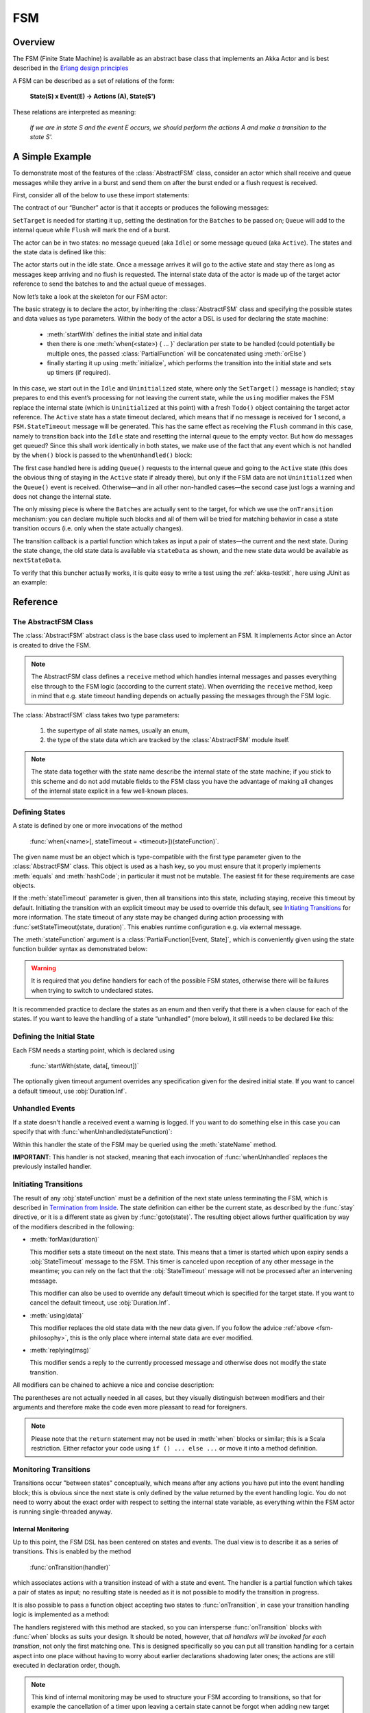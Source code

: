 .. _fsm-java:

#####
 FSM 
#####


Overview
========

The FSM (Finite State Machine) is available as an abstract base class that implements
an Akka Actor and is best described in the `Erlang design principles
<http://www.erlang.org/documentation/doc-4.8.2/doc/design_principles/fsm.html>`_

A FSM can be described as a set of relations of the form:

  **State(S) x Event(E) -> Actions (A), State(S')**

These relations are interpreted as meaning:

  *If we are in state S and the event E occurs, we should perform the actions A
  and make a transition to the state S'.*


A Simple Example
================

To demonstrate most of the features of the :class:`AbstractFSM` class, consider an
actor which shall receive and queue messages while they arrive in a burst and
send them on after the burst ended or a flush request is received.

First, consider all of the below to use these import statements:

.. includecode:: code/docs/actorlambda/fsm/Buncher.java#simple-imports

The contract of our “Buncher” actor is that it accepts or produces the following messages:

.. includecode:: code/docs/actorlambda/fsm/Events.java
   :include: simple-events
   :exclude: boilerplate

``SetTarget`` is needed for starting it up, setting the destination for the
``Batches`` to be passed on; ``Queue`` will add to the internal queue while
``Flush`` will mark the end of a burst.

The actor can be in two states: no message queued (aka ``Idle``) or some
message queued (aka ``Active``). The states and the state data is defined like this:

.. includecode:: code/docs/actorlambda/fsm/Buncher.java
   :include: simple-state
   :exclude: boilerplate

The actor starts out in the idle state. Once a message arrives it will go to the
active state and stay there as long as messages keep arriving and no flush is
requested. The internal state data of the actor is made up of the target actor
reference to send the batches to and the actual queue of messages.

Now let’s take a look at the skeleton for our FSM actor:

.. includecode:: code/docs/actorlambda/fsm/Buncher.java
   :include: simple-fsm
   :exclude: transition-elided,unhandled-elided

The basic strategy is to declare the actor, by inheriting the :class:`AbstractFSM` class
and specifying the possible states and data values as type parameters. Within
the body of the actor a DSL is used for declaring the state machine:

 * :meth:`startWith` defines the initial state and initial data
 * then there is one :meth:`when(<state>) { ... }` declaration per state to be
   handled (could potentially be multiple ones, the passed
   :class:`PartialFunction` will be concatenated using :meth:`orElse`)
 * finally starting it up using :meth:`initialize`, which performs the
   transition into the initial state and sets up timers (if required).

In this case, we start out in the ``Idle`` and ``Uninitialized`` state, where
only the ``SetTarget()`` message is handled; ``stay`` prepares to end this
event’s processing for not leaving the current state, while the ``using``
modifier makes the FSM replace the internal state (which is ``Uninitialized``
at this point) with a fresh ``Todo()`` object containing the target actor
reference. The ``Active`` state has a state timeout declared, which means that
if no message is received for 1 second, a ``FSM.StateTimeout`` message will be
generated. This has the same effect as receiving the ``Flush`` command in this
case, namely to transition back into the ``Idle`` state and resetting the
internal queue to the empty vector. But how do messages get queued? Since this
shall work identically in both states, we make use of the fact that any event
which is not handled by the ``when()`` block is passed to the
``whenUnhandled()`` block:

.. includecode:: code/docs/actorlambda/fsm/Buncher.java#unhandled-elided

The first case handled here is adding ``Queue()`` requests to the internal
queue and going to the ``Active`` state (this does the obvious thing of staying
in the ``Active`` state if already there), but only if the FSM data are not
``Uninitialized`` when the ``Queue()`` event is received. Otherwise—and in all
other non-handled cases—the second case just logs a warning and does not change
the internal state.

The only missing piece is where the ``Batches`` are actually sent to the
target, for which we use the ``onTransition`` mechanism: you can declare
multiple such blocks and all of them will be tried for matching behavior in
case a state transition occurs (i.e. only when the state actually changes).

.. includecode:: code/docs/actorlambda/fsm/Buncher.java#transition-elided

The transition callback is a partial function which takes as input a pair of
states—the current and the next state. During the state change, the old state
data is available via ``stateData`` as shown, and the new state data would be
available as ``nextStateData``.

To verify that this buncher actually works, it is quite easy to write a test
using the :ref:`akka-testkit`, here using JUnit as an example:

.. includecode:: code/docs/actorlambda/fsm/BuncherTest.java
   :include: test-code

Reference
=========

The AbstractFSM Class
---------------------

The :class:`AbstractFSM` abstract class is the base class used to implement an FSM. It implements
Actor since an Actor is created to drive the FSM.

.. includecode:: code/docs/actorlambda/fsm/Buncher.java
   :include: simple-fsm
   :exclude: fsm-body

.. note::

   The AbstractFSM class defines a ``receive`` method which handles internal messages
   and passes everything else through to the FSM logic (according to the
   current state). When overriding the ``receive`` method, keep in mind that
   e.g. state timeout handling depends on actually passing the messages through
   the FSM logic.

The :class:`AbstractFSM` class takes two type parameters:

 #. the supertype of all state names, usually an enum,
 #. the type of the state data which are tracked by the :class:`AbstractFSM` module
    itself.

.. _fsm-philosophy:

.. note::

   The state data together with the state name describe the internal state of
   the state machine; if you stick to this scheme and do not add mutable fields
   to the FSM class you have the advantage of making all changes of the
   internal state explicit in a few well-known places.

Defining States
---------------

A state is defined by one or more invocations of the method

  :func:`when(<name>[, stateTimeout = <timeout>])(stateFunction)`.

The given name must be an object which is type-compatible with the first type
parameter given to the :class:`AbstractFSM` class. This object is used as a hash key,
so you must ensure that it properly implements :meth:`equals` and
:meth:`hashCode`; in particular it must not be mutable. The easiest fit for
these requirements are case objects.

If the :meth:`stateTimeout` parameter is given, then all transitions into this
state, including staying, receive this timeout by default. Initiating the
transition with an explicit timeout may be used to override this default, see
`Initiating Transitions`_ for more information. The state timeout of any state
may be changed during action processing with
:func:`setStateTimeout(state, duration)`. This enables runtime configuration
e.g. via external message.

The :meth:`stateFunction` argument is a :class:`PartialFunction[Event, State]`,
which is conveniently given using the state function builder syntax as
demonstrated below:

.. includecode:: code/docs/actorlambda/fsm/Buncher.java
   :include: when-syntax

.. warning::

  It is required that you define handlers for each of the possible FSM states,
  otherwise there will be failures when trying to switch to undeclared states.

It is recommended practice to declare the states as an enum and then verify that there is a
``when`` clause for each of the states. If you want to leave the handling of a state
“unhandled” (more below), it still needs to be declared like this:

.. includecode:: code/docs/actorlambda/fsm/FSMDocTest.java#NullFunction

Defining the Initial State
--------------------------

Each FSM needs a starting point, which is declared using

  :func:`startWith(state, data[, timeout])`

The optionally given timeout argument overrides any specification given for the
desired initial state. If you want to cancel a default timeout, use
:obj:`Duration.Inf`.

Unhandled Events
----------------

If a state doesn't handle a received event a warning is logged. If you want to
do something else in this case you can specify that with
:func:`whenUnhandled(stateFunction)`:

.. includecode:: code/docs/actorlambda/fsm/FSMDocTest.java
   :include: unhandled-syntax

Within this handler the state of the FSM may be queried using the
:meth:`stateName` method.

**IMPORTANT**: This handler is not stacked, meaning that each invocation of
:func:`whenUnhandled` replaces the previously installed handler.

Initiating Transitions
----------------------

The result of any :obj:`stateFunction` must be a definition of the next state
unless terminating the FSM, which is described in `Termination from Inside`_.
The state definition can either be the current state, as described by the
:func:`stay` directive, or it is a different state as given by
:func:`goto(state)`. The resulting object allows further qualification by way
of the modifiers described in the following:

* :meth:`forMax(duration)`

  This modifier sets a state timeout on the next state. This means that a timer
  is started which upon expiry sends a :obj:`StateTimeout` message to the FSM.
  This timer is canceled upon reception of any other message in the meantime;
  you can rely on the fact that the :obj:`StateTimeout` message will not be
  processed after an intervening message.

  This modifier can also be used to override any default timeout which is
  specified for the target state. If you want to cancel the default timeout,
  use :obj:`Duration.Inf`.

* :meth:`using(data)`

  This modifier replaces the old state data with the new data given. If you
  follow the advice :ref:`above <fsm-philosophy>`, this is the only place where
  internal state data are ever modified.

* :meth:`replying(msg)`

  This modifier sends a reply to the currently processed message and otherwise
  does not modify the state transition.

All modifiers can be chained to achieve a nice and concise description:

.. includecode:: code/docs/actorlambda/fsm/FSMDocTest.java
   :include: modifier-syntax

The parentheses are not actually needed in all cases, but they visually
distinguish between modifiers and their arguments and therefore make the code
even more pleasant to read for foreigners.

.. note::

   Please note that the ``return`` statement may not be used in :meth:`when`
   blocks or similar; this is a Scala restriction. Either refactor your code
   using ``if () ... else ...`` or move it into a method definition.

Monitoring Transitions
----------------------

Transitions occur "between states" conceptually, which means after any actions
you have put into the event handling block; this is obvious since the next
state is only defined by the value returned by the event handling logic. You do
not need to worry about the exact order with respect to setting the internal
state variable, as everything within the FSM actor is running single-threaded
anyway.

Internal Monitoring
^^^^^^^^^^^^^^^^^^^

Up to this point, the FSM DSL has been centered on states and events. The dual
view is to describe it as a series of transitions. This is enabled by the
method

  :func:`onTransition(handler)`

which associates actions with a transition instead of with a state and event.
The handler is a partial function which takes a pair of states as input; no
resulting state is needed as it is not possible to modify the transition in
progress.

.. includecode:: code/docs/actorlambda/fsm/FSMDocTest.java
   :include: transition-syntax

It is also possible to pass a function object accepting two states to
:func:`onTransition`, in case your transition handling logic is implemented as
a method:

.. includecode:: code/docs/actorlambda/fsm/FSMDocTest.java
   :include: alt-transition-syntax

The handlers registered with this method are stacked, so you can intersperse
:func:`onTransition` blocks with :func:`when` blocks as suits your design. It
should be noted, however, that *all handlers will be invoked for each
transition*, not only the first matching one. This is designed specifically so
you can put all transition handling for a certain aspect into one place without
having to worry about earlier declarations shadowing later ones; the actions
are still executed in declaration order, though.

.. note::

   This kind of internal monitoring may be used to structure your FSM according
   to transitions, so that for example the cancellation of a timer upon leaving
   a certain state cannot be forgot when adding new target states.

External Monitoring
^^^^^^^^^^^^^^^^^^^

External actors may be registered to be notified of state transitions by
sending a message :class:`SubscribeTransitionCallBack(actorRef)`. The named
actor will be sent a :class:`CurrentState(self, stateName)` message immediately
and will receive :class:`Transition(actorRef, oldState, newState)` messages
whenever a new state is reached. External monitors may be unregistered by
sending :class:`UnsubscribeTransitionCallBack(actorRef)` to the FSM actor.

Stopping a listener without unregistering will not remove the listener from the
subscription list; use :class:`UnsubscribeTransitionCallback` before stopping
the listener.

Timers
------

Besides state timeouts, FSM manages timers identified by :class:`String` names.
You may set a timer using

  :func:`setTimer(name, msg, interval, repeat)`

where :obj:`msg` is the message object which will be sent after the duration
:obj:`interval` has elapsed. If :obj:`repeat` is :obj:`true`, then the timer is
scheduled at fixed rate given by the :obj:`interval` parameter.
Any existing timer with the same name will automatically be canceled before
adding the new timer.

Timers may be canceled using

  :func:`cancelTimer(name)`

which is guaranteed to work immediately, meaning that the scheduled message
will not be processed after this call even if the timer already fired and
queued it. The status of any timer may be inquired with

  :func:`isTimerActive(name)`

These named timers complement state timeouts because they are not affected by
intervening reception of other messages.

Termination from Inside
-----------------------

The FSM is stopped by specifying the result state as

  :func:`stop([reason[, data]])`

The reason must be one of :obj:`Normal` (which is the default), :obj:`Shutdown`
or :obj:`Failure(reason)`, and the second argument may be given to change the
state data which is available during termination handling.

.. note::

   It should be noted that :func:`stop` does not abort the actions and stop the
   FSM immediately. The stop action must be returned from the event handler in
   the same way as a state transition (but note that the ``return`` statement
   may not be used within a :meth:`when` block).

.. includecode:: code/docs/actorlambda/fsm/FSMDocTest.java
   :include: stop-syntax

You can use :func:`onTermination(handler)` to specify custom code that is
executed when the FSM is stopped. The handler is a partial function which takes
a :class:`StopEvent(reason, stateName, stateData)` as argument:

.. includecode:: code/docs/actorlambda/fsm/FSMDocTest.java
   :include: termination-syntax

As for the :func:`whenUnhandled` case, this handler is not stacked, so each
invocation of :func:`onTermination` replaces the previously installed handler.

Termination from Outside
------------------------

When an :class:`ActorRef` associated to a FSM is stopped using the
:meth:`stop()` method, its :meth:`postStop` hook will be executed. The default
implementation by the :class:`AbstractFSM` class is to execute the
:meth:`onTermination` handler if that is prepared to handle a
:obj:`StopEvent(Shutdown, ...)`.

.. warning::

  In case you override :meth:`postStop` and want to have your
  :meth:`onTermination` handler called, do not forget to call
  ``super.postStop``.

Testing and Debugging Finite State Machines
===========================================

During development and for trouble shooting FSMs need care just as any other
actor. There are specialized tools available as described in :ref:`TestFSMRef`
and in the following.

Event Tracing
-------------

The setting ``akka.actor.debug.fsm`` in :ref:`configuration` enables logging of an
event trace by :class:`LoggingFSM` instances:

.. includecode:: code/docs/actorlambda/fsm/FSMDocTest.java
   :include: logging-fsm
   :exclude: body-elided

This FSM will log at DEBUG level:

  * all processed events, including :obj:`StateTimeout` and scheduled timer
    messages
  * every setting and cancellation of named timers
  * all state transitions

Life cycle changes and special messages can be logged as described for
:ref:`Actors <actor.logging-scala>`.

Rolling Event Log
-----------------

The :class:`AbstractLoggingFSM` class adds one more feature to the FSM: a rolling event
log which may be used during debugging (for tracing how the FSM entered a
certain failure state) or for other creative uses:

.. includecode:: code/docs/actorlambda/fsm/FSMDocTest.java
   :include: logging-fsm

The :meth:`logDepth` defaults to zero, which turns off the event log.

.. warning::

  The log buffer is allocated during actor creation, which is why the
  configuration is done using a virtual method call. If you want to override
  with a ``val``, make sure that its initialization happens before the
  initializer of :class:`LoggingFSM` runs, and do not change the value returned
  by ``logDepth`` after the buffer has been allocated.

The contents of the event log are available using method :meth:`getLog`, which
returns an :class:`IndexedSeq[LogEntry]` where the oldest entry is at index
zero.

Examples
========

A bigger FSM example contrasted with Actor's :meth:`become`/:meth:`unbecome` can be found in
the `Lightbend Activator <http://www.lightbend.com/platform/getstarted>`_ template named
`Akka FSM in Scala <http://www.lightbend.com/activator/template/akka-sample-fsm-java-lambda>`_
